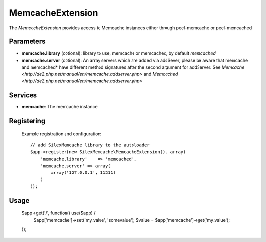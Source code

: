 MemcacheExtension
================

The *MemcacheExtension* provides access to Memcache instances
either through pecl-memcache or pecl-memcached 

Parameters
----------

* **memcache.library** (optional): library to use, memcache or memcached,
  by default *memcached*

* **memcache.server** (optional): An array servers which are added via addSever, please be aware
  that memcache and memcached* have different method signatures after the second argument for
  addServer. See `Memcache <http://de2.php.net/manual/en/memcache.addserver.php>` and
  `Memcached <http://de2.php.net/manual/en/memcache.addserver.php>`

Services
--------

* **memcache**: The memcache instance

Registering
-----------
  Example registration and configuration::

    // add SilexMemcache library to the autoloader 
    $app->register(new SilexMemcache\MemcacheExtension(), array(
        'memcache.library'    => 'memcached',
        'memcache.server' => array(
            array('127.0.0.1', 11211)    
        )
    ));
    
Usage
-----

    $app->get('/', function() use($app) {
        $app['memcache']->set('my_value', 'somevalue');
        $value = $app['memcache']->get('my_value');
    });
    
    
    
    
    
    
    
    
    
    